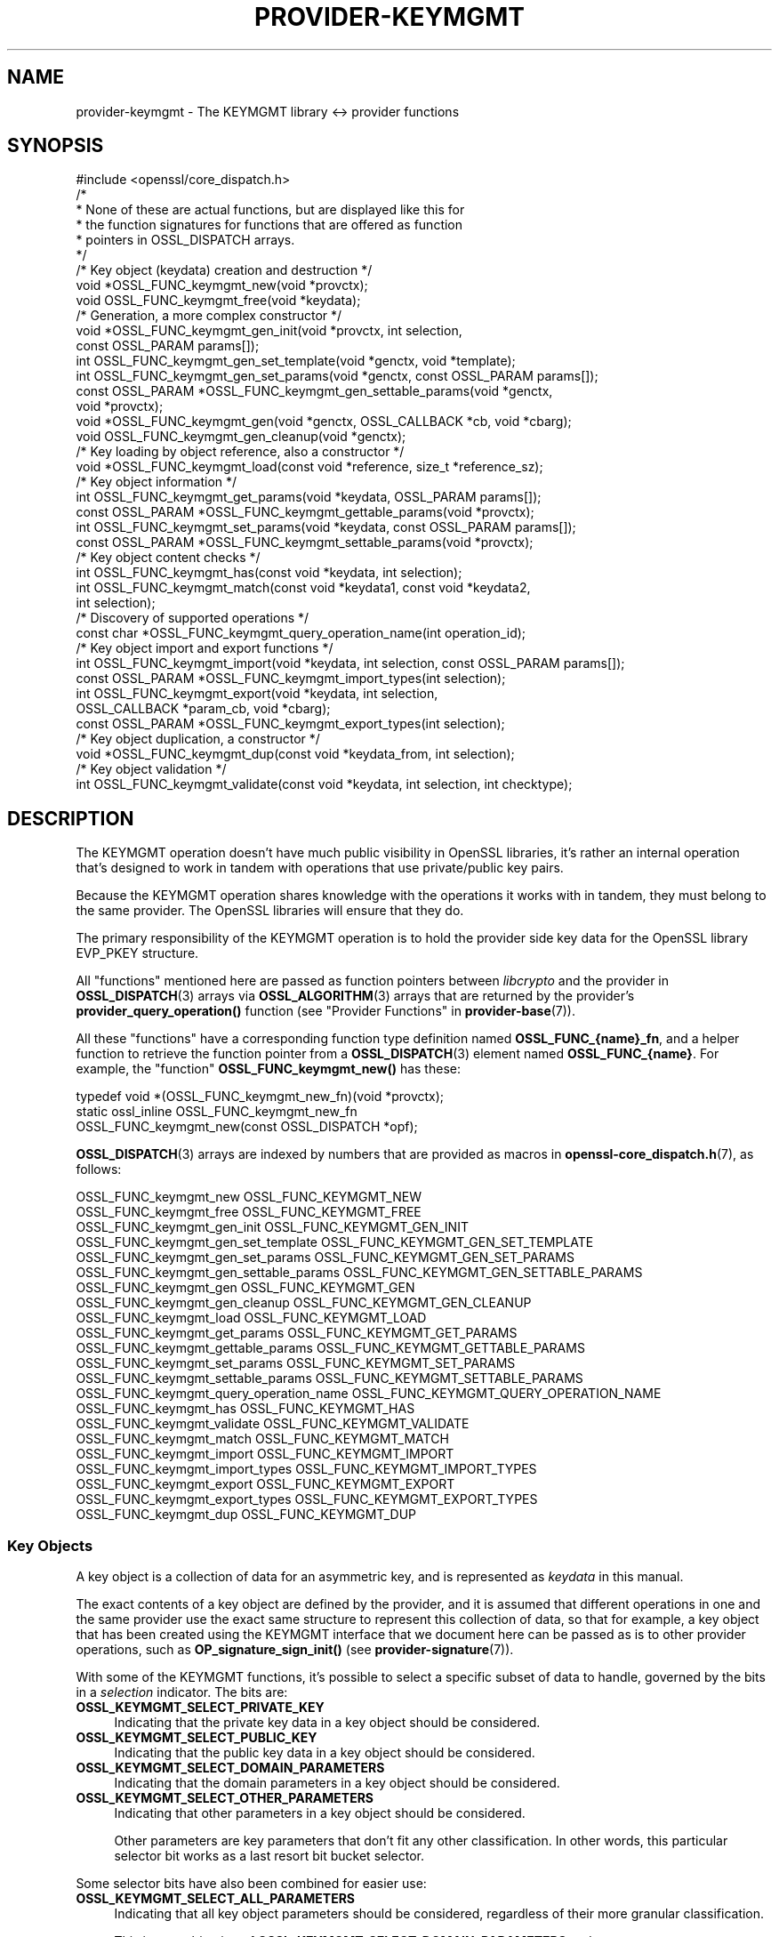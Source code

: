 .\"	$NetBSD: provider-keymgmt.7,v 1.5 2024/09/08 13:08:39 christos Exp $
.\"
.\" -*- mode: troff; coding: utf-8 -*-
.\" Automatically generated by Pod::Man 5.01 (Pod::Simple 3.43)
.\"
.\" Standard preamble:
.\" ========================================================================
.de Sp \" Vertical space (when we can't use .PP)
.if t .sp .5v
.if n .sp
..
.de Vb \" Begin verbatim text
.ft CW
.nf
.ne \\$1
..
.de Ve \" End verbatim text
.ft R
.fi
..
.\" \*(C` and \*(C' are quotes in nroff, nothing in troff, for use with C<>.
.ie n \{\
.    ds C` ""
.    ds C' ""
'br\}
.el\{\
.    ds C`
.    ds C'
'br\}
.\"
.\" Escape single quotes in literal strings from groff's Unicode transform.
.ie \n(.g .ds Aq \(aq
.el       .ds Aq '
.\"
.\" If the F register is >0, we'll generate index entries on stderr for
.\" titles (.TH), headers (.SH), subsections (.SS), items (.Ip), and index
.\" entries marked with X<> in POD.  Of course, you'll have to process the
.\" output yourself in some meaningful fashion.
.\"
.\" Avoid warning from groff about undefined register 'F'.
.de IX
..
.nr rF 0
.if \n(.g .if rF .nr rF 1
.if (\n(rF:(\n(.g==0)) \{\
.    if \nF \{\
.        de IX
.        tm Index:\\$1\t\\n%\t"\\$2"
..
.        if !\nF==2 \{\
.            nr % 0
.            nr F 2
.        \}
.    \}
.\}
.rr rF
.\" ========================================================================
.\"
.IX Title "PROVIDER-KEYMGMT 7"
.TH PROVIDER-KEYMGMT 7 2024-09-03 3.0.15 OpenSSL
.\" For nroff, turn off justification.  Always turn off hyphenation; it makes
.\" way too many mistakes in technical documents.
.if n .ad l
.nh
.SH NAME
provider\-keymgmt \- The KEYMGMT library <\-> provider functions
.SH SYNOPSIS
.IX Header "SYNOPSIS"
.Vb 1
\& #include <openssl/core_dispatch.h>
\&
\& /*
\&  * None of these are actual functions, but are displayed like this for
\&  * the function signatures for functions that are offered as function
\&  * pointers in OSSL_DISPATCH arrays.
\&  */
\&
\& /* Key object (keydata) creation and destruction */
\& void *OSSL_FUNC_keymgmt_new(void *provctx);
\& void OSSL_FUNC_keymgmt_free(void *keydata);
\&
\& /* Generation, a more complex constructor */
\& void *OSSL_FUNC_keymgmt_gen_init(void *provctx, int selection,
\&                                  const OSSL_PARAM params[]);
\& int OSSL_FUNC_keymgmt_gen_set_template(void *genctx, void *template);
\& int OSSL_FUNC_keymgmt_gen_set_params(void *genctx, const OSSL_PARAM params[]);
\& const OSSL_PARAM *OSSL_FUNC_keymgmt_gen_settable_params(void *genctx,
\&                                                         void *provctx);
\& void *OSSL_FUNC_keymgmt_gen(void *genctx, OSSL_CALLBACK *cb, void *cbarg);
\& void OSSL_FUNC_keymgmt_gen_cleanup(void *genctx);
\&
\& /* Key loading by object reference, also a constructor */
\& void *OSSL_FUNC_keymgmt_load(const void *reference, size_t *reference_sz);
\&
\& /* Key object information */
\& int OSSL_FUNC_keymgmt_get_params(void *keydata, OSSL_PARAM params[]);
\& const OSSL_PARAM *OSSL_FUNC_keymgmt_gettable_params(void *provctx);
\& int OSSL_FUNC_keymgmt_set_params(void *keydata, const OSSL_PARAM params[]);
\& const OSSL_PARAM *OSSL_FUNC_keymgmt_settable_params(void *provctx);
\&
\& /* Key object content checks */
\& int OSSL_FUNC_keymgmt_has(const void *keydata, int selection);
\& int OSSL_FUNC_keymgmt_match(const void *keydata1, const void *keydata2,
\&                             int selection);
\&
\& /* Discovery of supported operations */
\& const char *OSSL_FUNC_keymgmt_query_operation_name(int operation_id);
\&
\& /* Key object import and export functions */
\& int OSSL_FUNC_keymgmt_import(void *keydata, int selection, const OSSL_PARAM params[]);
\& const OSSL_PARAM *OSSL_FUNC_keymgmt_import_types(int selection);
\& int OSSL_FUNC_keymgmt_export(void *keydata, int selection,
\&                              OSSL_CALLBACK *param_cb, void *cbarg);
\& const OSSL_PARAM *OSSL_FUNC_keymgmt_export_types(int selection);
\&
\& /* Key object duplication, a constructor */
\& void *OSSL_FUNC_keymgmt_dup(const void *keydata_from, int selection);
\&
\& /* Key object validation */
\& int OSSL_FUNC_keymgmt_validate(const void *keydata, int selection, int checktype);
.Ve
.SH DESCRIPTION
.IX Header "DESCRIPTION"
The KEYMGMT operation doesn't have much public visibility in OpenSSL
libraries, it's rather an internal operation that's designed to work
in tandem with operations that use private/public key pairs.
.PP
Because the KEYMGMT operation shares knowledge with the operations it
works with in tandem, they must belong to the same provider.
The OpenSSL libraries will ensure that they do.
.PP
The primary responsibility of the KEYMGMT operation is to hold the
provider side key data for the OpenSSL library EVP_PKEY structure.
.PP
All "functions" mentioned here are passed as function pointers between
\&\fIlibcrypto\fR and the provider in \fBOSSL_DISPATCH\fR\|(3) arrays via
\&\fBOSSL_ALGORITHM\fR\|(3) arrays that are returned by the provider's
\&\fBprovider_query_operation()\fR function
(see "Provider Functions" in \fBprovider\-base\fR\|(7)).
.PP
All these "functions" have a corresponding function type definition
named \fBOSSL_FUNC_{name}_fn\fR, and a helper function to retrieve the
function pointer from a \fBOSSL_DISPATCH\fR\|(3) element named
\&\fBOSSL_FUNC_{name}\fR.
For example, the "function" \fBOSSL_FUNC_keymgmt_new()\fR has these:
.PP
.Vb 3
\& typedef void *(OSSL_FUNC_keymgmt_new_fn)(void *provctx);
\& static ossl_inline OSSL_FUNC_keymgmt_new_fn
\&     OSSL_FUNC_keymgmt_new(const OSSL_DISPATCH *opf);
.Ve
.PP
\&\fBOSSL_DISPATCH\fR\|(3) arrays are indexed by numbers that are provided as
macros in \fBopenssl\-core_dispatch.h\fR\|(7), as follows:
.PP
.Vb 2
\& OSSL_FUNC_keymgmt_new                  OSSL_FUNC_KEYMGMT_NEW
\& OSSL_FUNC_keymgmt_free                 OSSL_FUNC_KEYMGMT_FREE
\&
\& OSSL_FUNC_keymgmt_gen_init             OSSL_FUNC_KEYMGMT_GEN_INIT
\& OSSL_FUNC_keymgmt_gen_set_template     OSSL_FUNC_KEYMGMT_GEN_SET_TEMPLATE
\& OSSL_FUNC_keymgmt_gen_set_params       OSSL_FUNC_KEYMGMT_GEN_SET_PARAMS
\& OSSL_FUNC_keymgmt_gen_settable_params  OSSL_FUNC_KEYMGMT_GEN_SETTABLE_PARAMS
\& OSSL_FUNC_keymgmt_gen                  OSSL_FUNC_KEYMGMT_GEN
\& OSSL_FUNC_keymgmt_gen_cleanup          OSSL_FUNC_KEYMGMT_GEN_CLEANUP
\&
\& OSSL_FUNC_keymgmt_load                 OSSL_FUNC_KEYMGMT_LOAD
\&
\& OSSL_FUNC_keymgmt_get_params           OSSL_FUNC_KEYMGMT_GET_PARAMS
\& OSSL_FUNC_keymgmt_gettable_params      OSSL_FUNC_KEYMGMT_GETTABLE_PARAMS
\& OSSL_FUNC_keymgmt_set_params           OSSL_FUNC_KEYMGMT_SET_PARAMS
\& OSSL_FUNC_keymgmt_settable_params      OSSL_FUNC_KEYMGMT_SETTABLE_PARAMS
\&
\& OSSL_FUNC_keymgmt_query_operation_name OSSL_FUNC_KEYMGMT_QUERY_OPERATION_NAME
\&
\& OSSL_FUNC_keymgmt_has                  OSSL_FUNC_KEYMGMT_HAS
\& OSSL_FUNC_keymgmt_validate             OSSL_FUNC_KEYMGMT_VALIDATE
\& OSSL_FUNC_keymgmt_match                OSSL_FUNC_KEYMGMT_MATCH
\&
\& OSSL_FUNC_keymgmt_import               OSSL_FUNC_KEYMGMT_IMPORT
\& OSSL_FUNC_keymgmt_import_types         OSSL_FUNC_KEYMGMT_IMPORT_TYPES
\& OSSL_FUNC_keymgmt_export               OSSL_FUNC_KEYMGMT_EXPORT
\& OSSL_FUNC_keymgmt_export_types         OSSL_FUNC_KEYMGMT_EXPORT_TYPES
\&
\& OSSL_FUNC_keymgmt_dup                  OSSL_FUNC_KEYMGMT_DUP
.Ve
.SS "Key Objects"
.IX Subsection "Key Objects"
A key object is a collection of data for an asymmetric key, and is
represented as \fIkeydata\fR in this manual.
.PP
The exact contents of a key object are defined by the provider, and it
is assumed that different operations in one and the same provider use
the exact same structure to represent this collection of data, so that
for example, a key object that has been created using the KEYMGMT
interface that we document here can be passed as is to other provider
operations, such as \fBOP_signature_sign_init()\fR (see
\&\fBprovider\-signature\fR\|(7)).
.PP
With some of the KEYMGMT functions, it's possible to select a specific
subset of data to handle, governed by the bits in a \fIselection\fR
indicator.  The bits are:
.IP \fBOSSL_KEYMGMT_SELECT_PRIVATE_KEY\fR 4
.IX Item "OSSL_KEYMGMT_SELECT_PRIVATE_KEY"
Indicating that the private key data in a key object should be
considered.
.IP \fBOSSL_KEYMGMT_SELECT_PUBLIC_KEY\fR 4
.IX Item "OSSL_KEYMGMT_SELECT_PUBLIC_KEY"
Indicating that the public key data in a key object should be
considered.
.IP \fBOSSL_KEYMGMT_SELECT_DOMAIN_PARAMETERS\fR 4
.IX Item "OSSL_KEYMGMT_SELECT_DOMAIN_PARAMETERS"
Indicating that the domain parameters in a key object should be
considered.
.IP \fBOSSL_KEYMGMT_SELECT_OTHER_PARAMETERS\fR 4
.IX Item "OSSL_KEYMGMT_SELECT_OTHER_PARAMETERS"
Indicating that other parameters in a key object should be
considered.
.Sp
Other parameters are key parameters that don't fit any other
classification.  In other words, this particular selector bit works as
a last resort bit bucket selector.
.PP
Some selector bits have also been combined for easier use:
.IP \fBOSSL_KEYMGMT_SELECT_ALL_PARAMETERS\fR 4
.IX Item "OSSL_KEYMGMT_SELECT_ALL_PARAMETERS"
Indicating that all key object parameters should be considered,
regardless of their more granular classification.
.Sp
This is a combination of \fBOSSL_KEYMGMT_SELECT_DOMAIN_PARAMETERS\fR and
\&\fBOSSL_KEYMGMT_SELECT_OTHER_PARAMETERS\fR.
.IP \fBOSSL_KEYMGMT_SELECT_KEYPAIR\fR 4
.IX Item "OSSL_KEYMGMT_SELECT_KEYPAIR"
Indicating that both the whole key pair in a key object should be
considered, i.e. the combination of public and private key.
.Sp
This is a combination of \fBOSSL_KEYMGMT_SELECT_PRIVATE_KEY\fR and
\&\fBOSSL_KEYMGMT_SELECT_PUBLIC_KEY\fR.
.IP \fBOSSL_KEYMGMT_SELECT_ALL\fR 4
.IX Item "OSSL_KEYMGMT_SELECT_ALL"
Indicating that everything in a key object should be considered.
.PP
The exact interpretation of those bits or how they combine is left to
each function where you can specify a selector.
.PP
It's left to the provider implementation to decide what is reasonable
to do with regards to received selector bits and how to do it.
Among others, an implementation of \fBOSSL_FUNC_keymgmt_match()\fR might opt
to not compare the private half if it has compared the public half,
since a match of one half implies a match of the other half.
.SS "Constructing and Destructing Functions"
.IX Subsection "Constructing and Destructing Functions"
\&\fBOSSL_FUNC_keymgmt_new()\fR should create a provider side key object.  The
provider context \fIprovctx\fR is passed and may be incorporated in the
key object, but that is not mandatory.
.PP
\&\fBOSSL_FUNC_keymgmt_free()\fR should free the passed \fIkeydata\fR.
.PP
\&\fBOSSL_FUNC_keymgmt_gen_init()\fR, \fBOSSL_FUNC_keymgmt_gen_set_template()\fR,
\&\fBOSSL_FUNC_keymgmt_gen_set_params()\fR, \fBOSSL_FUNC_keymgmt_gen_settable_params()\fR,
\&\fBOSSL_FUNC_keymgmt_gen()\fR and \fBOSSL_FUNC_keymgmt_gen_cleanup()\fR work together as a
more elaborate context based key object constructor.
.PP
\&\fBOSSL_FUNC_keymgmt_gen_init()\fR should create the key object generation context
and initialize it with \fIselections\fR, which will determine what kind
of contents the key object to be generated should get.
The \fIparams\fR, if not NULL, should be set on the context in a manner similar to
using \fBOSSL_FUNC_keymgmt_set_params()\fR.
.PP
\&\fBOSSL_FUNC_keymgmt_gen_set_template()\fR should add \fItemplate\fR to the context
\&\fIgenctx\fR.  The \fItemplate\fR is assumed to be a key object constructed
with the same KEYMGMT, and from which content that the implementation
chooses can be used as a template for the key object to be generated.
Typically, the generation of a DSA or DH key would get the domain
parameters from this \fItemplate\fR.
.PP
\&\fBOSSL_FUNC_keymgmt_gen_set_params()\fR should set additional parameters from
\&\fIparams\fR in the key object generation context \fIgenctx\fR.
.PP
\&\fBOSSL_FUNC_keymgmt_gen_settable_params()\fR should return a constant array of
descriptor \fBOSSL_PARAM\fR\|(3), for parameters that \fBOSSL_FUNC_keymgmt_gen_set_params()\fR
can handle.
.PP
\&\fBOSSL_FUNC_keymgmt_gen()\fR should perform the key object generation itself, and
return the result.  The callback \fIcb\fR should be called at regular
intervals with indications on how the key object generation
progresses.
.PP
\&\fBOSSL_FUNC_keymgmt_gen_cleanup()\fR should clean up and free the key object
generation context \fIgenctx\fR
.PP
\&\fBOSSL_FUNC_keymgmt_load()\fR creates a provider side key object based on a
\&\fIreference\fR object with a size of \fIreference_sz\fR bytes, that only the
provider knows how to interpret, but that may come from other operations.
Outside the provider, this reference is simply an array of bytes.
.PP
At least one of \fBOSSL_FUNC_keymgmt_new()\fR, \fBOSSL_FUNC_keymgmt_gen()\fR and
\&\fBOSSL_FUNC_keymgmt_load()\fR are mandatory, as well as \fBOSSL_FUNC_keymgmt_free()\fR and
\&\fBOSSL_FUNC_keymgmt_has()\fR. Additionally, if \fBOSSL_FUNC_keymgmt_gen()\fR is present,
\&\fBOSSL_FUNC_keymgmt_gen_init()\fR and \fBOSSL_FUNC_keymgmt_gen_cleanup()\fR must be
present as well.
.SS "Key Object Information Functions"
.IX Subsection "Key Object Information Functions"
\&\fBOSSL_FUNC_keymgmt_get_params()\fR should extract information data associated
with the given \fIkeydata\fR, see "Common Information Parameters".
.PP
\&\fBOSSL_FUNC_keymgmt_gettable_params()\fR should return a constant array of
descriptor \fBOSSL_PARAM\fR\|(3), for parameters that \fBOSSL_FUNC_keymgmt_get_params()\fR
can handle.
.PP
If \fBOSSL_FUNC_keymgmt_gettable_params()\fR is present, \fBOSSL_FUNC_keymgmt_get_params()\fR
must also be present, and vice versa.
.PP
\&\fBOSSL_FUNC_keymgmt_set_params()\fR should update information data associated
with the given \fIkeydata\fR, see "Common Information Parameters".
.PP
\&\fBOSSL_FUNC_keymgmt_settable_params()\fR should return a constant array of
descriptor \fBOSSL_PARAM\fR\|(3), for parameters that \fBOSSL_FUNC_keymgmt_set_params()\fR
can handle.
.PP
If \fBOSSL_FUNC_keymgmt_settable_params()\fR is present, \fBOSSL_FUNC_keymgmt_set_params()\fR
must also be present, and vice versa.
.SS "Key Object Checking Functions"
.IX Subsection "Key Object Checking Functions"
\&\fBOSSL_FUNC_keymgmt_query_operation_name()\fR should return the name of the
supported algorithm for the operation \fIoperation_id\fR.  This is
similar to \fBprovider_query_operation()\fR (see \fBprovider\-base\fR\|(7)),
but only works as an advisory.  If this function is not present, or
returns NULL, the caller is free to assume that there's an algorithm
from the same provider, of the same name as the one used to fetch the
keymgmt and try to use that.
.PP
\&\fBOSSL_FUNC_keymgmt_has()\fR should check whether the given \fIkeydata\fR contains the subsets
of data indicated by the \fIselector\fR.  A combination of several
selector bits must consider all those subsets, not just one.  An
implementation is, however, free to consider an empty subset of data
to still be a valid subset. For algorithms where some selection is
not meaningful such as \fBOSSL_KEYMGMT_SELECT_DOMAIN_PARAMETERS\fR for
RSA keys the function should just return 1 as the selected subset
is not really missing in the key.
.PP
\&\fBOSSL_FUNC_keymgmt_validate()\fR should check if the \fIkeydata\fR contains valid
data subsets indicated by \fIselection\fR.  Some combined selections of
data subsets may cause validation of the combined data.
For example, the combination of \fBOSSL_KEYMGMT_SELECT_PRIVATE_KEY\fR and
\&\fBOSSL_KEYMGMT_SELECT_PUBLIC_KEY\fR (or \fBOSSL_KEYMGMT_SELECT_KEYPAIR\fR
for short) is expected to check that the pairwise consistency of
\&\fIkeydata\fR is valid. The \fIchecktype\fR parameter controls what type of check is
performed on the subset of data. Two types of check are defined:
\&\fBOSSL_KEYMGMT_VALIDATE_FULL_CHECK\fR and \fBOSSL_KEYMGMT_VALIDATE_QUICK_CHECK\fR.
The interpretation of how much checking is performed in a full check versus a
quick check is key type specific. Some providers may have no distinction
between a full check and a quick check. For algorithms where some selection is
not meaningful such as \fBOSSL_KEYMGMT_SELECT_DOMAIN_PARAMETERS\fR for
RSA keys the function should just return 1 as there is nothing to validate for
that selection.
.PP
\&\fBOSSL_FUNC_keymgmt_match()\fR should check if the data subset indicated by
\&\fIselection\fR in \fIkeydata1\fR and \fIkeydata2\fR match.  It is assumed that
the caller has ensured that \fIkeydata1\fR and \fIkeydata2\fR are both owned
by the implementation of this function.
.SS "Key Object Import, Export and Duplication Functions"
.IX Subsection "Key Object Import, Export and Duplication Functions"
\&\fBOSSL_FUNC_keymgmt_import()\fR should import data indicated by \fIselection\fR into
\&\fIkeydata\fR with values taken from the \fBOSSL_PARAM\fR\|(3) array \fIparams\fR.
.PP
\&\fBOSSL_FUNC_keymgmt_export()\fR should extract values indicated by \fIselection\fR
from \fIkeydata\fR, create an \fBOSSL_PARAM\fR\|(3) array with them and call
\&\fIparam_cb\fR with that array as well as the given \fIcbarg\fR.
.PP
\&\fBOSSL_FUNC_keymgmt_import_types()\fR should return a constant array of descriptor
\&\fBOSSL_PARAM\fR\|(3) for data indicated by \fIselection\fR, for parameters that
\&\fBOSSL_FUNC_keymgmt_import()\fR can handle.
.PP
\&\fBOSSL_FUNC_keymgmt_export_types()\fR should return a constant array of descriptor
\&\fBOSSL_PARAM\fR\|(3) for data indicated by \fIselection\fR, that the
\&\fBOSSL_FUNC_keymgmt_export()\fR callback can expect to receive.
.PP
\&\fBOSSL_FUNC_keymgmt_dup()\fR should duplicate data subsets indicated by
\&\fIselection\fR or the whole key data \fIkeydata_from\fR and create a new
provider side key object with the data.
.SS "Common Information Parameters"
.IX Subsection "Common Information Parameters"
See \fBOSSL_PARAM\fR\|(3) for further details on the parameters structure.
.PP
Common information parameters currently recognised by all built-in
keymgmt algorithms are as follows:
.IP """bits"" (\fBOSSL_PKEY_PARAM_BITS\fR) <integer>" 4
.IX Item """bits"" (OSSL_PKEY_PARAM_BITS) <integer>"
The value should be the cryptographic length of the cryptosystem to
which the key belongs, in bits.  The definition of cryptographic
length is specific to the key cryptosystem.
.IP """max-size"" (\fBOSSL_PKEY_PARAM_MAX_SIZE\fR) <integer>" 4
.IX Item """max-size"" (OSSL_PKEY_PARAM_MAX_SIZE) <integer>"
The value should be the maximum size that a caller should allocate to
safely store a signature (called \fIsig\fR in \fBprovider\-signature\fR\|(7)),
the result of asymmetric encryption / decryption (\fIout\fR in
\&\fBprovider\-asym_cipher\fR\|(7), a derived secret (\fIsecret\fR in
\&\fBprovider\-keyexch\fR\|(7), and similar data).
.Sp
Because an EVP_KEYMGMT method is always tightly bound to another method
(signature, asymmetric cipher, key exchange, ...) and must be of the
same provider, this number only needs to be synchronised with the
dimensions handled in the rest of the same provider.
.IP """security-bits"" (\fBOSSL_PKEY_PARAM_SECURITY_BITS\fR) <integer>" 4
.IX Item """security-bits"" (OSSL_PKEY_PARAM_SECURITY_BITS) <integer>"
The value should be the number of security bits of the given key.
Bits of security is defined in SP800\-57.
.IP """mandatory-digest"" (\fBOSSL_PKEY_PARAM_MANDATORY_DIGEST\fR) <UTF8 string>" 4
.IX Item """mandatory-digest"" (OSSL_PKEY_PARAM_MANDATORY_DIGEST) <UTF8 string>"
If there is a mandatory digest for performing a signature operation with
keys from this keymgmt, this parameter should get its name as value.
.Sp
When \fBEVP_PKEY_get_default_digest_name()\fR queries this parameter and it's
filled in by the implementation, its return value will be 2.
.Sp
If the keymgmt implementation fills in the value \f(CW""\fR or \f(CW"UNDEF"\fR,
\&\fBEVP_PKEY_get_default_digest_name\fR\|(3) will place the string \f(CW"UNDEF"\fR into
its argument \fImdname\fR.  This signifies that no digest should be specified
with the corresponding signature operation.
.IP """default-digest"" (\fBOSSL_PKEY_PARAM_DEFAULT_DIGEST\fR) <UTF8 string>" 4
.IX Item """default-digest"" (OSSL_PKEY_PARAM_DEFAULT_DIGEST) <UTF8 string>"
If there is a default digest for performing a signature operation with
keys from this keymgmt, this parameter should get its name as value.
.Sp
When \fBEVP_PKEY_get_default_digest_name\fR\|(3) queries this parameter and it's
filled in by the implementation, its return value will be 1.  Note that if
\&\fBOSSL_PKEY_PARAM_MANDATORY_DIGEST\fR is responded to as well,
\&\fBEVP_PKEY_get_default_digest_name\fR\|(3) ignores the response to this
parameter.
.Sp
If the keymgmt implementation fills in the value \f(CW""\fR or \f(CW"UNDEF"\fR,
\&\fBEVP_PKEY_get_default_digest_name\fR\|(3) will place the string \f(CW"UNDEF"\fR into
its argument \fImdname\fR.  This signifies that no digest has to be specified
with the corresponding signature operation, but may be specified as an
option.
.SH "RETURN VALUES"
.IX Header "RETURN VALUES"
\&\fBOSSL_FUNC_keymgmt_new()\fR and \fBOSSL_FUNC_keymgmt_dup()\fR should return a valid
reference to the newly created provider side key object, or NULL on failure.
.PP
\&\fBOSSL_FUNC_keymgmt_import()\fR, \fBOSSL_FUNC_keymgmt_export()\fR, \fBOSSL_FUNC_keymgmt_get_params()\fR and
\&\fBOSSL_FUNC_keymgmt_set_params()\fR should return 1 for success or 0 on error.
.PP
\&\fBOSSL_FUNC_keymgmt_validate()\fR should return 1 on successful validation, or 0 on
failure.
.PP
\&\fBOSSL_FUNC_keymgmt_has()\fR should return 1 if all the selected data subsets are contained
in the given \fIkeydata\fR or 0 otherwise.
.PP
\&\fBOSSL_FUNC_keymgmt_query_operation_name()\fR should return a pointer to a string matching
the requested operation, or NULL if the same name used to fetch the keymgmt
applies.
.PP
\&\fBOSSL_FUNC_keymgmt_gettable_params()\fR and \fBOSSL_FUNC_keymgmt_settable_params()\fR
\&\fBOSSL_FUNC_keymgmt_import_types()\fR, \fBOSSL_FUNC_keymgmt_export_types()\fR
should
always return a constant \fBOSSL_PARAM\fR\|(3) array.
.SH "SEE ALSO"
.IX Header "SEE ALSO"
\&\fBprovider\fR\|(7),
\&\fBEVP_PKEY\-X25519\fR\|(7), \fBEVP_PKEY\-X448\fR\|(7), \fBEVP_PKEY\-ED25519\fR\|(7),
\&\fBEVP_PKEY\-ED448\fR\|(7), \fBEVP_PKEY\-EC\fR\|(7), \fBEVP_PKEY\-RSA\fR\|(7),
\&\fBEVP_PKEY\-DSA\fR\|(7), \fBEVP_PKEY\-DH\fR\|(7)
.SH HISTORY
.IX Header "HISTORY"
The KEYMGMT interface was introduced in OpenSSL 3.0.
.SH COPYRIGHT
.IX Header "COPYRIGHT"
Copyright 2019\-2024 The OpenSSL Project Authors. All Rights Reserved.
.PP
Licensed under the Apache License 2.0 (the "License").  You may not use
this file except in compliance with the License.  You can obtain a copy
in the file LICENSE in the source distribution or at
<https://www.openssl.org/source/license.html>.
